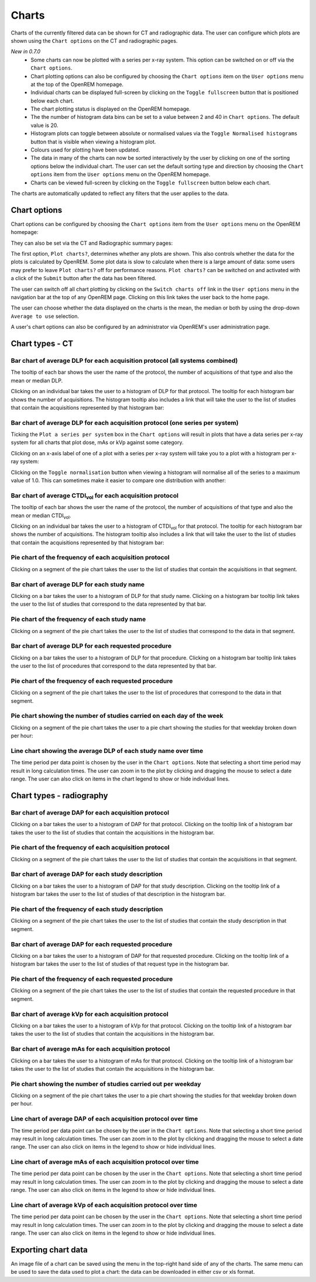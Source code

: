 ######
Charts
######

Charts of the currently filtered data can be shown for CT and radiographic
data. The user can configure which plots are shown using the ``Chart options``
on the CT and radiographic pages.

*New in 0.7.0*
    * Some charts can now be plotted with a series per x-ray system.
      This option can be switched on or off via the ``Chart options``.

    * Chart plotting options can also be configured by choosing the
      ``Chart options`` item on the ``User options`` menu at the top of the
      OpenREM homepage.

    * Individual charts can be displayed full-screen by clicking on
      the ``Toggle fullscreen`` button that is positioned below each chart.

    * The chart plotting status is displayed on the OpenREM homepage.

    * The the number of histogram data bins can be set to a value between 2 and
      40 in ``Chart options``. The default value is 20.

    * Histogram plots can toggle between absolute or normalised values via the
      ``Toggle Normalised histograms`` button that is visible when viewing a
      histogram plot.

    * Colours used for plotting have been updated.

    * The data in many of the charts can now be sorted interactively by the
      user by clicking on one of the sorting options below the individual
      chart. The user can set the default sorting type and direction by
      choosing the ``Chart options`` item from the ``User options`` menu on the
      OpenREM homepage.

    * Charts can be viewed full-screen by clicking on the ``Toggle fullscreen``
      button below each chart.

The charts are automatically updated to reflect any filters that the user
applies to the data.

*************
Chart options
*************

Chart options can be configured by choosing the ``Chart options`` item from the
``User options`` menu on the OpenREM homepage:

.. image:: img/ChartOptions.png
   :width: 352px
   :align: center
   :height: 944px
   :alt: OpenREM chart options screenshot

They can also be set via the CT and Radiographic summary pages:

.. image:: img/ChartCTOptions.png
   :width: 297px
   :align: center
   :height: 376px
   :alt: OpenREM CT chart options screenshot

The first option, ``Plot charts?``, determines whether any plots are shown.
This also controls whether the data for the plots is calculated by OpenREM.
Some plot data is slow to calculate when there is a large amount of data: some
users may prefer to leave ``Plot charts?`` off for performance reasons.
``Plot charts?`` can be switched on and activated with a click of the
``Submit`` button after the data has been filtered.

The user can switch off all chart plotting by clicking on the
``Switch charts off`` link in the ``User options`` menu in the navigation bar
at the top of any OpenREM page. Clicking on this link takes the user back to
the home page.

The user can choose whether the data displayed on the charts is the mean, the
median or both by using the drop-down ``Average to use`` selection.

A user's chart options can also be configured by an administrator via OpenREM's
user administration page.

****************
Chart types - CT
****************

=============================================================================
Bar chart of average DLP for each acquisition protocol (all systems combined)
=============================================================================

.. image:: img/ChartCTMeanDLP.png
   :width: 925px
   :align: center
   :height: 587px
   :alt: OpenREM chart of mean DLP screenshot

The tooltip of each bar shows the user the name of the protocol, the number of
acquisitions of that type and also the mean or median DLP.

Clicking on an individual bar takes the user to a histogram of DLP for that
protocol. The tooltip for each histogram bar shows the number of acquisitions.
The histogram tooltip also includes a link that will take the user to the list
of studies that contain the acquisitions represented by that histogram bar:

.. image:: img/ChartCTMeanDLPhistogram.png
   :width: 930px
   :align: center
   :height: 511px
   :alt: OpenREM histogram of acquisition DLP screenshot

==============================================================================
Bar chart of average DLP for each acquisition protocol (one series per system)
==============================================================================

Ticking the ``Plot a series per system`` box in the ``Chart options`` will result
in plots that have a data series per x-ray system for all charts that plot
dose, mAs or kVp against some category.

.. image:: img/ChartCTMeanDLPperSystem.png
   :width: 930px
   :align: center
   :height: 592px
   :alt: OpenREM chart of mean DLP (one system per series) screenshot

Clicking on an x-axis label of one of a plot with a series per x-ray system
will take you to a plot with a histogram per x-ray system:

.. image:: img/ChartCTMeanDLPhistogramPerSystem.png
   :width: 930px
   :align: center
   :height: 515px
   :alt: OpenREM histogram of acquisition DLP (one series per system) screenshot

Clicking on the ``Toggle normalisation`` button when viewing a histogram will
normalise all of the series to a maximum value of 1.0. This can sometimes make
it easier to compare one distribution with another:

.. image:: img/ChartCTMeanDLPhistogramPerSystemNorm.png
   :width: 926px
   :align: center
   :height: 515px
   :alt: OpenREM normalised histogram of acquisition DLP (one series per system) screenshot

===================================================================
Bar chart of average CTDI\ :sub:`vol` for each acquisition protocol
===================================================================

The tooltip of each bar shows the user the name of the protocol, the number of
acquisitions of that type and also the mean or median CTDI\ :sub:`vol`.

Clicking on an individual bar takes the user to a histogram of CTDI\ :sub:`vol`
for that protocol. The tooltip for each histogram bar shows the number of
acquisitions. The histogram tooltip also includes a link that will take the
user to the list of studies that contain the acquisitions represented by that histogram bar:

=======================================================
Pie chart of the frequency of each acquisition protocol
=======================================================

Clicking on a segment of the pie chart takes the user to the list of studies
that contain the acquisitions in that segment.

.. image:: img/ChartCTacquisitionFreq.png
   :width: 932px
   :align: center
   :height: 510px
   :alt: OpenREM chart of acquisition frequency screenshot

=========================================
Bar chart of average DLP for each study name
=========================================

Clicking on a bar takes the user to a histogram of DLP for that study name.
Clicking on a histogram bar tooltip link takes the user to the list of studies
that correspond to the data represented by that bar.

=============================================
Pie chart of the frequency of each study name
=============================================

Clicking on a segment of the pie chart takes the user to the list of studies
that correspond to the data in that segment.

==================================================
Bar chart of average DLP for each requested procedure
==================================================

Clicking on a bar takes the user to a histogram of DLP for that procedure.
Clicking on a histogram bar tooltip link takes the user to the list of
procedures that correspond to the data represented by that bar.

======================================================
Pie chart of the frequency of each requested procedure
======================================================

Clicking on a segment of the pie chart takes the user to the list of procedures
that correspond to the data in that segment.

=======================================================================
Pie chart showing the number of studies carried on each day of the week
=======================================================================

.. image:: img/ChartCTworkload.png
   :width: 930px
   :align: center
   :height: 540px
   :alt: OpenREM pie chart of study workload per day of the week screenshot

Clicking on a segment of the pie chart takes the user to a pie chart showing
the studies for that weekday broken down per hour:

.. image:: img/ChartCTworkload24hours.png
   :width: 932px
   :align: center
   :height: 542px
   :alt: OpenREM pie chart of study workload per hour in a day screenshot

============================================================   
Line chart showing the average DLP of each study name over time
============================================================

The time period per data point is chosen by the user in the ``Chart options``.
Note that selecting a short time period may result in long calculation times.
The user can zoom in to the plot by clicking and dragging the mouse to select a
date range. The user can also click on items in the chart legend to show or
hide individual lines.

.. image:: img/ChartCTMeanDLPoverTime.png
   :width: 932px
   :align: center
   :height: 542px
   :alt: OpenREM line chart of mean DLP per study type over time screenshot
      
*************************
Chart types - radiography
*************************

======================================================
Bar chart of average DAP for each acquisition protocol
======================================================

Clicking on a bar takes the user to a histogram of DAP for that protocol.
Clicking on the tooltip link of a histogram bar takes the user to the list of
studies that contain the acquisitions in the histogram bar.

=======================================================
Pie chart of the frequency of each acquisition protocol
=======================================================

Clicking on a segment of the pie chart takes the user to the list of studies
that contain the acquisitions in that segment.

===================================================
Bar chart of average DAP for each study description
===================================================

Clicking on a bar takes the user to a histogram of DAP for that study
description. Clicking on the tooltip link of a histogram bar takes the user to
the list of studies of that description in the histogram bar.

====================================================
Pie chart of the frequency of each study description
====================================================

Clicking on a segment of the pie chart takes the user to the list of studies
that contain the study description in that segment.

=====================================================
Bar chart of average DAP for each requested procedure
=====================================================

Clicking on a bar takes the user to a histogram of DAP for that requested
procedure. Clicking on the tooltip link of a histogram bar takes the user to
the list of studies of that request type in the histogram bar.

======================================================
Pie chart of the frequency of each requested procedure
======================================================

Clicking on a segment of the pie chart takes the user to the list of studies
that contain the requested procedure in that segment.

===================================================
Bar chart of average kVp for each acquisition protocol
===================================================

Clicking on a bar takes the user to a histogram of kVp for that protocol.
Clicking on the tooltip link of a histogram bar takes the user to the list of
studies that contain the acquisitions in the histogram bar.

===================================================
Bar chart of average mAs for each acquisition protocol
===================================================

Clicking on a bar takes the user to a histogram of mAs for that protocol.
Clicking on the tooltip link of a histogram bar takes the user to the list of
studies that contain the acquisitions in the histogram bar.

===============================================================
Pie chart showing the number of studies carried out per weekday
===============================================================

Clicking on a segment of the pie chart takes the user to a pie chart showing
the studies for that weekday broken down per hour.

================================================================
Line chart of average DAP of each acquisition protocol over time
================================================================

The time period per data point can be chosen by the user in
the ``Chart options``. Note that selecting a short time period may result
in long calculation times. The user can zoom in to the plot by clicking
and dragging the mouse to select a date range. The user can also click on
items in the legend to show or hide individual lines.

================================================================
Line chart of average mAs of each acquisition protocol over time
================================================================

The time period per data point can be chosen by the user in
the ``Chart options``. Note that selecting a short time period may result
in long calculation times. The user can zoom in to the plot by clicking
and dragging the mouse to select a date range. The user can also click on
items in the legend to show or hide individual lines.

================================================================
Line chart of average kVp of each acquisition protocol over time
================================================================

The time period per data point can be chosen by the user in
the ``Chart options``. Note that selecting a short time period may result
in long calculation times. The user can zoom in to the plot by clicking
and dragging the mouse to select a date range. The user can also click on
items in the legend to show or hide individual lines.

********************
Exporting chart data
********************

An image file of a chart can be saved using the menu in the top-right hand side
of any of the charts. The same menu can be used to save the data used to plot a
chart: the data can be downloaded in either csv or xls format.
